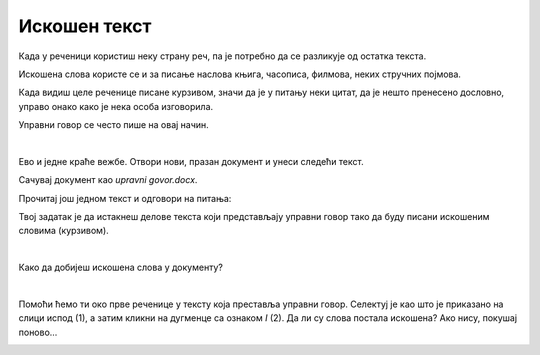 Искошен текст
=============

.. questionnote::
 
 Објаснили смо када се речи или делови текста пишу подебљаним словима. Да ли си приметио у књигама још неки начин 
 писања? Благо искошеним словима? Прелистај своје уџбенике и пронађи речи које су написане на овај начин. 
 
 Због чега су написане другачије од осталих, које је њихово значење?
 
.. suggestionnote::

 За речи или делове текста које су написане искошено, словима благо нагнутим у десну страну кажемо да су писане 
 **курзивом**. Често се овај стил писања назива и **италик**.
 
.. questionnote::

 Када се све текст пише искошеним словима?
 
Када у реченици користиш неку страну реч, па је потребно да се разликује од остатка текста. 

Искошена слова користе се и за писање наслова књига, часописа, филмова, неких стручних појмова.

Када видиш целе реченице писане курзивом, значи да је у питању неки цитат, да је нешто пренесено дословно, управо 
онако како је нека особа изговорила. 

Управни говор се често пише на овај начин.

|

Ево и једне краће вежбе. Отвори нови, празан документ и унеси следећи текст. 

.. image:: ../../_images/kurziv1.png
	:width: 800
	:align: center


Сачувај документ као *upravni govor.docx*.

Прочитај још једном текст и одговори на питања:

.. questionnote::

 Које су савете дали родитељи и бака Весни о понашању на интернету? Да ли су у праву?

 Шта би ти саветовао Весни?
 
 Да ли је у овим реченицама коришћен управни или неуправни говор?

Твој задатак је да истакнеш делове текста који представљају управни говор тако да буду писани искошеним 
словима (курзивом).

|

Како да добијеш искошена слова у документу?

|

Помоћи ћемо ти око прве реченице у тексту која преставља управни говор. Селектуј је као што је приказано на слици 
испод (1), а затим кликни на дугменце са ознаком *I* (2). Да ли су слова постала искошена? Ако нису, покушај поново…

.. image:: ../../_images/kurziv2.png
	:width: 800
	:align: center

.. questionnote::

 Измени и остале делове текста који престављају управни говор тако да буду написани курзивом.
 
 Пребаци све реченице у неуправни говор и испиши их испод датог текста. Сачувај документ.


.. infonote::

 За писање искошених слова користи се и комбинација тастера **Ctrl + I**.
